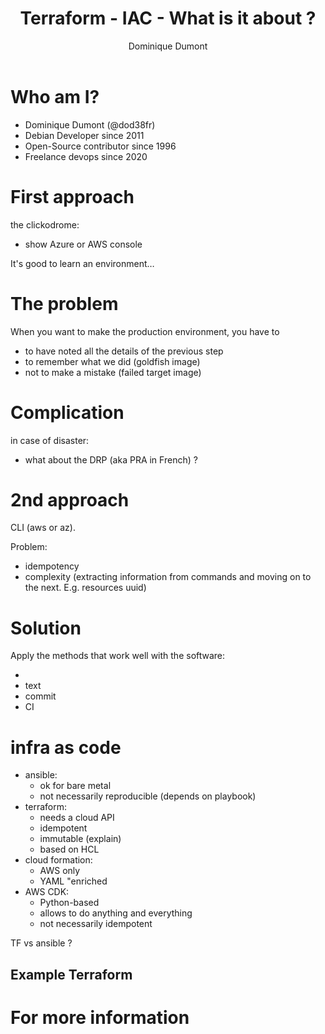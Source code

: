 #+TITLE: Terraform - IAC - What is it about ?
#+AUTHOR: Dominique Dumont
#+EMAIL: dominique@code-straight.fr
#+OPTIONS: timestamp:nil creator:nil num:nil toc:nil

#+HTML_HEAD_EXTRA: <link rel="stylesheet" type="text/css" href="pres.css" />

# audience: all

* COMMENT Announce

 Terraform and /infrastructure as code/ - what is it about?

* Who am I?

- Dominique Dumont (@dod38fr)
- Debian Developer since 2011
- Open-Source contributor since 1996
- Freelance devops since 2020

* First approach

the clickodrome:

- show Azure or AWS console

It's good to learn an environment...
  
* The problem

When you want to make the production environment, you have to

- to have noted all the details of the previous step
- to remember what we did
  (goldfish image)
- not to make a mistake
  (failed target image)

* Complication

in case of disaster:
- what about the DRP (aka PRA in French) ?

* 2nd approach

CLI (aws or az).

Problem:
- idempotency
- complexity (extracting information from commands and moving on to the next. E.g. resources uuid)
  
* Solution

Apply the methods that work well with the software:

- 
- text
- commit
- CI

* infra as code

- ansible:
  - ok for bare metal
  - not necessarily reproducible (depends on playbook)
- terraform:
  - needs a cloud API
  - idempotent
  - immutable (explain)
  - based on HCL
- cloud formation:
  - AWS only
  - YAML "enriched
- AWS CDK:
  - Python-based
  - allows to do anything and everything
  - not necessarily idempotent

TF vs ansible ?

** Example Terraform


* For more information



